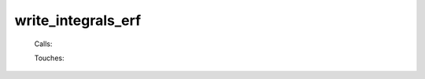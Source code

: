 .. _write_integrals_erf: 
 
.. program:: write_integrals_erf 
 
=================== 
write_integrals_erf 
=================== 
 
 
 
 .. hlist:: 
    :columns: 3 
 
    * :c:data:`io_mo_two_e_integrals` 
    * :c:data:`io_ao_two_e_integrals` 
 
 Calls: 
 
 .. hlist:: 
    :columns: 3 
 
    * :c:func:`routine` 
 
 Touches: 
 
 .. hlist:: 
    :columns: 3 
 
    * :c:data:`io_ao_two_e_integrals` 
    * :c:data:`io_mo_two_e_integrals` 
